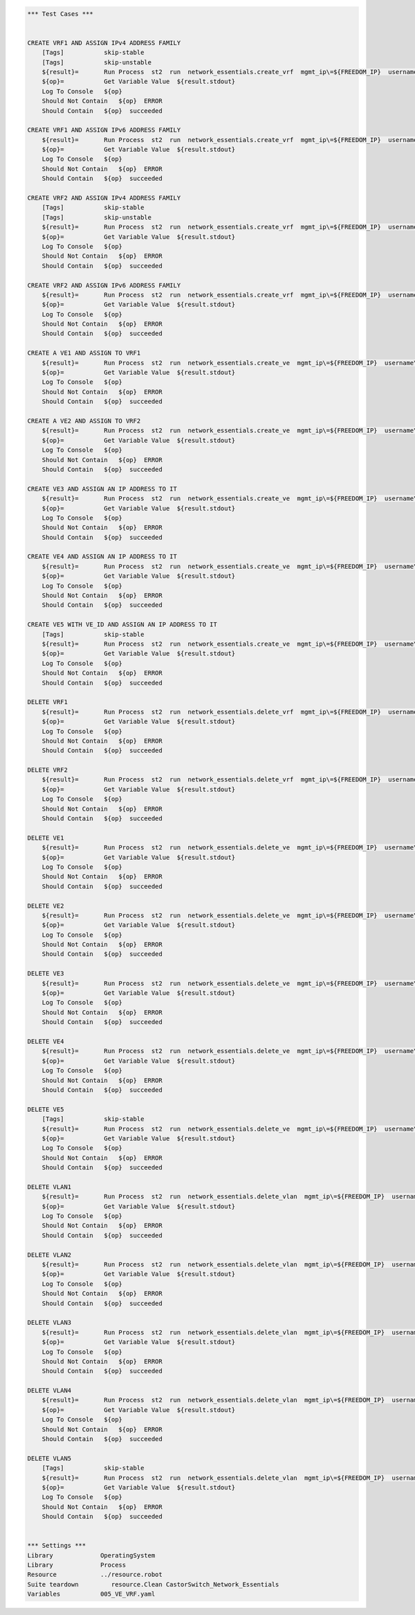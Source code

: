 .. code:: robotframework    
	
    *** Test Cases ***

    
    CREATE VRF1 AND ASSIGN IPv4 ADDRESS FAMILY
        [Tags]           skip-stable
        [Tags]           skip-unstable
        ${result}=       Run Process  st2  run  network_essentials.create_vrf  mgmt_ip\=${FREEDOM_IP}  username\=${USERNAME}  password\=${PASSWORD}  vrf_name\=${VRF_NAME1}  afi\=${AFI_IPv4}  
        ${op}=           Get Variable Value  ${result.stdout}
        Log To Console   ${op}
        Should Not Contain   ${op}  ERROR
        Should Contain   ${op}  succeeded

    CREATE VRF1 AND ASSIGN IPv6 ADDRESS FAMILY
        ${result}=       Run Process  st2  run  network_essentials.create_vrf  mgmt_ip\=${FREEDOM_IP}  username\=${USERNAME}  password\=${PASSWORD}  vrf_name\=${VRF_NAME1}  afi\=${AFI_IPv6}  
        ${op}=           Get Variable Value  ${result.stdout}
        Log To Console   ${op}
        Should Not Contain   ${op}  ERROR
        Should Contain   ${op}  succeeded

    CREATE VRF2 AND ASSIGN IPv4 ADDRESS FAMILY
        [Tags]           skip-stable
        [Tags]           skip-unstable
        ${result}=       Run Process  st2  run  network_essentials.create_vrf  mgmt_ip\=${FREEDOM_IP}  username\=${USERNAME}  password\=${PASSWORD}  vrf_name\=${VRF_NAME2}  afi\=${AFI_IPv4}  
        ${op}=           Get Variable Value  ${result.stdout}
        Log To Console   ${op}
        Should Not Contain   ${op}  ERROR
        Should Contain   ${op}  succeeded

    CREATE VRF2 AND ASSIGN IPv6 ADDRESS FAMILY
        ${result}=       Run Process  st2  run  network_essentials.create_vrf  mgmt_ip\=${FREEDOM_IP}  username\=${USERNAME}  password\=${PASSWORD}  vrf_name\=${VRF_NAME2}  afi\=${AFI_IPv6}  
        ${op}=           Get Variable Value  ${result.stdout}
        Log To Console   ${op}
        Should Not Contain   ${op}  ERROR
        Should Contain   ${op}  succeeded

    CREATE A VE1 AND ASSIGN TO VRF1
        ${result}=       Run Process  st2  run  network_essentials.create_ve  mgmt_ip\=${FREEDOM_IP}  username\=${USERNAME}  password\=${PASSWORD}  vlan_id\=${VLAN_ID1}  vrf_name\=${VRF_NAME1}  
        ${op}=           Get Variable Value  ${result.stdout}
        Log To Console   ${op}
        Should Not Contain   ${op}  ERROR
        Should Contain   ${op}  succeeded

    CREATE A VE2 AND ASSIGN TO VRF2
        ${result}=       Run Process  st2  run  network_essentials.create_ve  mgmt_ip\=${FREEDOM_IP}  username\=${USERNAME}  password\=${PASSWORD}  vlan_id\=${VLAN_ID2}  vrf_name\=${VRF_NAME2}  
        ${op}=           Get Variable Value  ${result.stdout}
        Log To Console   ${op}
        Should Not Contain   ${op}  ERROR
        Should Contain   ${op}  succeeded

    CREATE VE3 AND ASSIGN AN IP ADDRESS TO IT
        ${result}=       Run Process  st2  run  network_essentials.create_ve  mgmt_ip\=${FREEDOM_IP}  username\=${USERNAME}  password\=${PASSWORD}  vlan_id\=${VLAN_ID3}  ip_address\=${IP_ADDR1}  
        ${op}=           Get Variable Value  ${result.stdout}
        Log To Console   ${op}
        Should Not Contain   ${op}  ERROR
        Should Contain   ${op}  succeeded

    CREATE VE4 AND ASSIGN AN IP ADDRESS TO IT
        ${result}=       Run Process  st2  run  network_essentials.create_ve  mgmt_ip\=${FREEDOM_IP}  username\=${USERNAME}  password\=${PASSWORD}  vlan_id\=${VLAN_ID4}  ip_address\=${IP_ADDR2}  
        ${op}=           Get Variable Value  ${result.stdout}
        Log To Console   ${op}
        Should Not Contain   ${op}  ERROR
        Should Contain   ${op}  succeeded

    CREATE VE5 WITH VE_ID AND ASSIGN AN IP ADDRESS TO IT
        [Tags]           skip-stable
        ${result}=       Run Process  st2  run  network_essentials.create_ve  mgmt_ip\=${FREEDOM_IP}  username\=${USERNAME}  password\=${PASSWORD}  vlan_id\=${VLAN_ID5}  ve_id\=${VE_ID}  ip_address\=${IP_ADDR3}  
        ${op}=           Get Variable Value  ${result.stdout}
        Log To Console   ${op}
        Should Not Contain   ${op}  ERROR
        Should Contain   ${op}  succeeded

    DELETE VRF1
        ${result}=       Run Process  st2  run  network_essentials.delete_vrf  mgmt_ip\=${FREEDOM_IP}  username\=${USERNAME}  password\=${PASSWORD}  vrf_name\=${VRF_NAME1}    
        ${op}=           Get Variable Value  ${result.stdout}
        Log To Console   ${op}
        Should Not Contain   ${op}  ERROR
        Should Contain   ${op}  succeeded

    DELETE VRF2
        ${result}=       Run Process  st2  run  network_essentials.delete_vrf  mgmt_ip\=${FREEDOM_IP}  username\=${USERNAME}  password\=${PASSWORD}  vrf_name\=${VRF_NAME2}    
        ${op}=           Get Variable Value  ${result.stdout}
        Log To Console   ${op}
        Should Not Contain   ${op}  ERROR
        Should Contain   ${op}  succeeded

    DELETE VE1
        ${result}=       Run Process  st2  run  network_essentials.delete_ve  mgmt_ip\=${FREEDOM_IP}  username\=${USERNAME}  password\=${PASSWORD}  vlan_id\=${VLAN_ID1}    
        ${op}=           Get Variable Value  ${result.stdout}
        Log To Console   ${op}
        Should Not Contain   ${op}  ERROR
        Should Contain   ${op}  succeeded

    DELETE VE2
        ${result}=       Run Process  st2  run  network_essentials.delete_ve  mgmt_ip\=${FREEDOM_IP}  username\=${USERNAME}  password\=${PASSWORD}  vlan_id\=${VLAN_ID2}    
        ${op}=           Get Variable Value  ${result.stdout}
        Log To Console   ${op}
        Should Not Contain   ${op}  ERROR
        Should Contain   ${op}  succeeded

    DELETE VE3
        ${result}=       Run Process  st2  run  network_essentials.delete_ve  mgmt_ip\=${FREEDOM_IP}  username\=${USERNAME}  password\=${PASSWORD}  vlan_id\=${VLAN_ID3}    
        ${op}=           Get Variable Value  ${result.stdout}
        Log To Console   ${op}
        Should Not Contain   ${op}  ERROR
        Should Contain   ${op}  succeeded

    DELETE VE4
        ${result}=       Run Process  st2  run  network_essentials.delete_ve  mgmt_ip\=${FREEDOM_IP}  username\=${USERNAME}  password\=${PASSWORD}  vlan_id\=${VLAN_ID4}    
        ${op}=           Get Variable Value  ${result.stdout}
        Log To Console   ${op}
        Should Not Contain   ${op}  ERROR
        Should Contain   ${op}  succeeded

    DELETE VE5
        [Tags]           skip-stable
        ${result}=       Run Process  st2  run  network_essentials.delete_ve  mgmt_ip\=${FREEDOM_IP}  username\=${USERNAME}  password\=${PASSWORD}  vlan_id\=${VLAN_ID5}  ve_id\=${VE_ID}      
        ${op}=           Get Variable Value  ${result.stdout}
        Log To Console   ${op}
        Should Not Contain   ${op}  ERROR
        Should Contain   ${op}  succeeded

    DELETE VLAN1
        ${result}=       Run Process  st2  run  network_essentials.delete_vlan  mgmt_ip\=${FREEDOM_IP}  username\=${USERNAME}  password\=${PASSWORD}  vlan_id\=${VLAN_ID1}    
        ${op}=           Get Variable Value  ${result.stdout}
        Log To Console   ${op}
        Should Not Contain   ${op}  ERROR
        Should Contain   ${op}  succeeded

    DELETE VLAN2
        ${result}=       Run Process  st2  run  network_essentials.delete_vlan  mgmt_ip\=${FREEDOM_IP}  username\=${USERNAME}  password\=${PASSWORD}  vlan_id\=${VLAN_ID2}    
        ${op}=           Get Variable Value  ${result.stdout}
        Log To Console   ${op}
        Should Not Contain   ${op}  ERROR
        Should Contain   ${op}  succeeded

    DELETE VLAN3
        ${result}=       Run Process  st2  run  network_essentials.delete_vlan  mgmt_ip\=${FREEDOM_IP}  username\=${USERNAME}  password\=${PASSWORD}  vlan_id\=${VLAN_ID3}    
        ${op}=           Get Variable Value  ${result.stdout}
        Log To Console   ${op}
        Should Not Contain   ${op}  ERROR
        Should Contain   ${op}  succeeded

    DELETE VLAN4
        ${result}=       Run Process  st2  run  network_essentials.delete_vlan  mgmt_ip\=${FREEDOM_IP}  username\=${USERNAME}  password\=${PASSWORD}  vlan_id\=${VLAN_ID4}    
        ${op}=           Get Variable Value  ${result.stdout}
        Log To Console   ${op}
        Should Not Contain   ${op}  ERROR
        Should Contain   ${op}  succeeded

    DELETE VLAN5
        [Tags]           skip-stable
        ${result}=       Run Process  st2  run  network_essentials.delete_vlan  mgmt_ip\=${FREEDOM_IP}  username\=${USERNAME}  password\=${PASSWORD}  vlan_id\=${VLAN_ID5}    
        ${op}=           Get Variable Value  ${result.stdout}
        Log To Console   ${op}
        Should Not Contain   ${op}  ERROR
        Should Contain   ${op}  succeeded


    *** Settings ***
    Library             OperatingSystem
    Library             Process
    Resource            ../resource.robot
    Suite teardown         resource.Clean CastorSwitch_Network_Essentials
    Variables           005_VE_VRF.yaml

    
    
